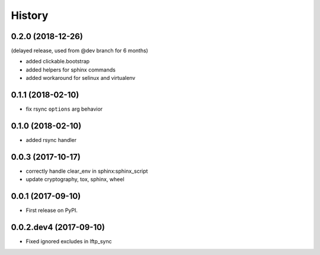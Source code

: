 =======
History
=======

0.2.0 (2018-12-26)
------------------

(delayed release, used from @dev branch for 6 months)

* added clickable.bootstrap
* added helpers for sphinx commands
* added workaround for selinux and virtualenv

0.1.1 (2018-02-10)
------------------

* fix rsync ``options`` arg behavior


0.1.0 (2018-02-10)
------------------

* added rsync handler


0.0.3 (2017-10-17)
------------------

* correctly handle clear_env in sphinx:sphinx_script
* update cryptography, tox, sphinx, wheel


0.0.1 (2017-09-10)
------------------

* First release on PyPI.


0.0.2.dev4 (2017-09-10)
-----------------------

* Fixed ignored excludes in lftp_sync

